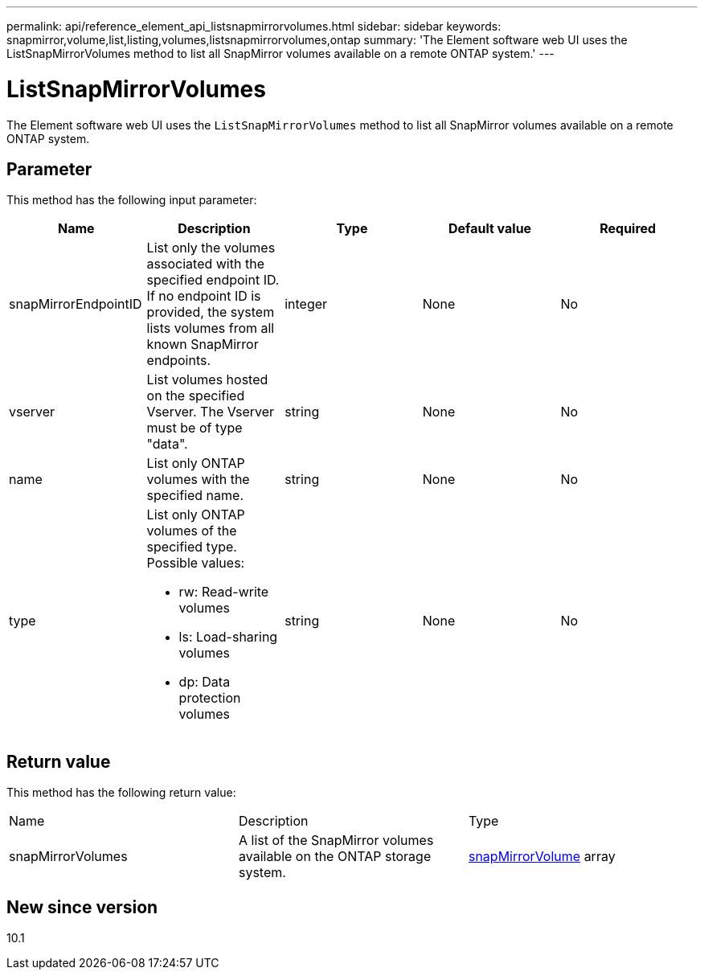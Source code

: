 ---
permalink: api/reference_element_api_listsnapmirrorvolumes.html
sidebar: sidebar
keywords: snapmirror,volume,list,listing,volumes,listsnapmirrorvolumes,ontap
summary: 'The Element software web UI uses the ListSnapMirrorVolumes method to list all SnapMirror volumes available on a remote ONTAP system.'
---

= ListSnapMirrorVolumes
:icons: font
:imagesdir: ../media/

[.lead]
The Element software web UI uses the `ListSnapMirrorVolumes` method to list all SnapMirror volumes available on a remote ONTAP system.

== Parameter

This method has the following input parameter:

[options="header"]
|===
|Name |Description |Type |Default value |Required
a|
snapMirrorEndpointID
a|
List only the volumes associated with the specified endpoint ID. If no endpoint ID is provided, the system lists volumes from all known SnapMirror endpoints.
a|
integer
a|
None
a|
No
a|
vserver
a|
List volumes hosted on the specified Vserver. The Vserver must be of type "data".
a|
string
a|
None
a|
No
a|
name
a|
List only ONTAP volumes with the specified name.
a|
string
a|
None
a|
No
a|
type
a|
List only ONTAP volumes of the specified type. Possible values:

* rw: Read-write volumes
* ls: Load-sharing volumes
* dp: Data protection volumes

a|
string
a|
None
a|
No
|===

== Return value

This method has the following return value:

|===
|Name |Description |Type
a|
snapMirrorVolumes
a|
A list of the SnapMirror volumes available on the ONTAP storage system.
a|
xref:reference_element_api_snapmirrorvolume.adoc[snapMirrorVolume] array
|===

== New since version

10.1
